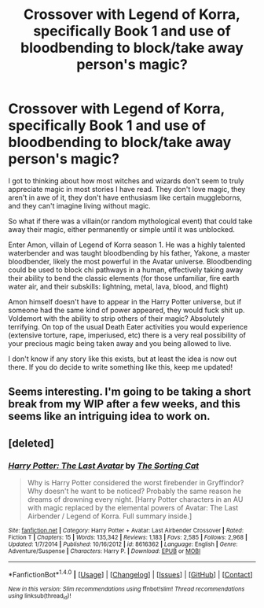 #+TITLE: Crossover with Legend of Korra, specifically Book 1 and use of bloodbending to block/take away person's magic?

* Crossover with Legend of Korra, specifically Book 1 and use of bloodbending to block/take away person's magic?
:PROPERTIES:
:Author: DevoidOfVoid
:Score: 9
:DateUnix: 1478953343.0
:DateShort: 2016-Nov-12
:END:
I got to thinking about how most witches and wizards don't seem to truly appreciate magic in most stories I have read. They don't love magic, they aren't in awe of it, they don't have enthusiasm like certain muggleborns, and they can't imagine living without magic.

So what if there was a villain(or random mythological event) that could take away their magic, either permanently or simple until it was unblocked.

Enter Amon, villain of Legend of Korra season 1. He was a highly talented waterbender and was taught bloodbending by his father, Yakone, a master bloodbender, likely the most powerful in the Avatar universe. Bloodbending could be used to block chi pathways in a human, effectively taking away their ability to bend the classic elements (for those unfamiliar, fire earth water air, and their subskills: lightning, metal, lava, blood, and flight)

Amon himself doesn't have to appear in the Harry Potter universe, but if someone had the same kind of power appeared, they would fuck shit up. Voldemort with the ability to strip others of their magic? Absolutely terrifying. On top of the usual Death Eater activities you would experience (extensive torture, rape, imperiused, etc) there is a very real possibility of your precious magic being taken away and you being allowed to live.

I don't know if any story like this exists, but at least the idea is now out there. If you do decide to write something like this, keep me updated!


** Seems interesting. I'm going to be taking a short break from my WIP after a few weeks, and this seems like an intriguing idea to work on.
:PROPERTIES:
:Author: Conneron
:Score: 1
:DateUnix: 1479018699.0
:DateShort: 2016-Nov-13
:END:


** [deleted]
:PROPERTIES:
:Score: 1
:DateUnix: 1479695135.0
:DateShort: 2016-Nov-21
:END:

*** [[http://www.fanfiction.net/s/8616362/1/][*/Harry Potter: The Last Avatar/*]] by [[https://www.fanfiction.net/u/2516816/The-Sorting-Cat][/The Sorting Cat/]]

#+begin_quote
  Why is Harry Potter considered the worst firebender in Gryffindor? Why doesn't he want to be noticed? Probably the same reason he dreams of drowning every night. [Harry Potter characters in an AU with magic replaced by the elemental powers of Avatar: The Last Airbender / Legend of Korra. Full summary inside.]
#+end_quote

^{/Site/: [[http://www.fanfiction.net/][fanfiction.net]] *|* /Category/: Harry Potter + Avatar: Last Airbender Crossover *|* /Rated/: Fiction T *|* /Chapters/: 15 *|* /Words/: 135,342 *|* /Reviews/: 1,183 *|* /Favs/: 2,585 *|* /Follows/: 2,968 *|* /Updated/: 1/7/2014 *|* /Published/: 10/16/2012 *|* /id/: 8616362 *|* /Language/: English *|* /Genre/: Adventure/Suspense *|* /Characters/: Harry P. *|* /Download/: [[http://www.ff2ebook.com/old/ffn-bot/index.php?id=8616362&source=ff&filetype=epub][EPUB]] or [[http://www.ff2ebook.com/old/ffn-bot/index.php?id=8616362&source=ff&filetype=mobi][MOBI]]}

--------------

*FanfictionBot*^{1.4.0} *|* [[[https://github.com/tusing/reddit-ffn-bot/wiki/Usage][Usage]]] | [[[https://github.com/tusing/reddit-ffn-bot/wiki/Changelog][Changelog]]] | [[[https://github.com/tusing/reddit-ffn-bot/issues/][Issues]]] | [[[https://github.com/tusing/reddit-ffn-bot/][GitHub]]] | [[[https://www.reddit.com/message/compose?to=tusing][Contact]]]

^{/New in this version: Slim recommendations using/ ffnbot!slim! /Thread recommendations using/ linksub(thread_id)!}
:PROPERTIES:
:Author: FanfictionBot
:Score: 1
:DateUnix: 1479695166.0
:DateShort: 2016-Nov-21
:END:
